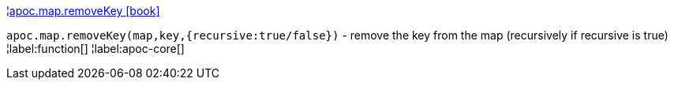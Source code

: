 ¦xref::overview/apoc.map/apoc.map.removeKey.adoc[apoc.map.removeKey icon:book[]] +

`apoc.map.removeKey(map,key,{recursive:true/false})` - remove the key from the map (recursively if recursive is true)
¦label:function[]
¦label:apoc-core[]
